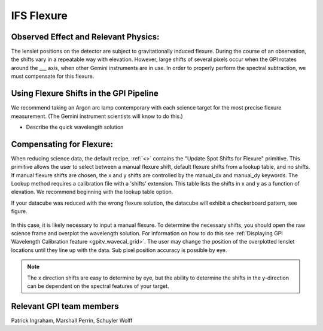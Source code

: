 
IFS Flexure
==================================

Observed Effect and Relevant Physics:
---------------------------------------

The lenslet positions on the detector are subject to gravitationally induced flexure. During the course of an observation, the shifts vary in a repeatable way with elevation. However, large shifts of several pixels occur when the GPI rotates around the ___ axis, when other Gemini instruments are in use. In order to properly perform the spectral subtraction, we must compensate for this flexure.

Using Flexure Shifts in the GPI Pipeline
--------------------------------------------------

We recommend taking an Argon arc lamp contemporary with each science target for the most precise flexure measurement. (The Gemini instrument scientists will know to do this.) 

- Describe the quick wavelength solution 

Compensating for Flexure:
-----------------------------

When reducing science data, the default recipe, :ref:`<>` contains the "Update Spot Shifts for Flexure" primitive. This primitive allows the user to select between a manual flexure shift, default flexure shifts from a lookup table, and no shifts. If manual flexure shifts are chosen, the x and y shifts are controlled by the manual_dx and manual_dy keywords. The Lookup method requires a calibration file with a 'shifts' extension. This table lists the shifts in x and y as a function of elevation. We recommend beginning with the lookup table option.

If your datacube was reduced with the wrong flexure solution, the datacube will exhibit a checkerboard pattern, see figure. 

.. figure:: bad_flexure.png
       :width: 400pt
       :align: center

In this case, it is likely necessary to input a manual flexure. To determine the necessary shifts, you should open the raw science frame and overplot the wavelength solution. For information on how to do this see :ref:`Displaying GPI Wavelength Calibration feature <gpitv_wavecal_grid>`. The user may change the position of the overplotted lenslet locations until they line up with the data. Sub pixel position accuracy is possible by eye. 


.. note::
        The x direction shifts are easy to determine by eye, but the ability to determine the shifts in the y-direction can be dependent on the spectral features of your target. 



Relevant GPI team members
------------------------------------
Patrick Ingraham, Marshall Perrin, Schuyler Wolff
